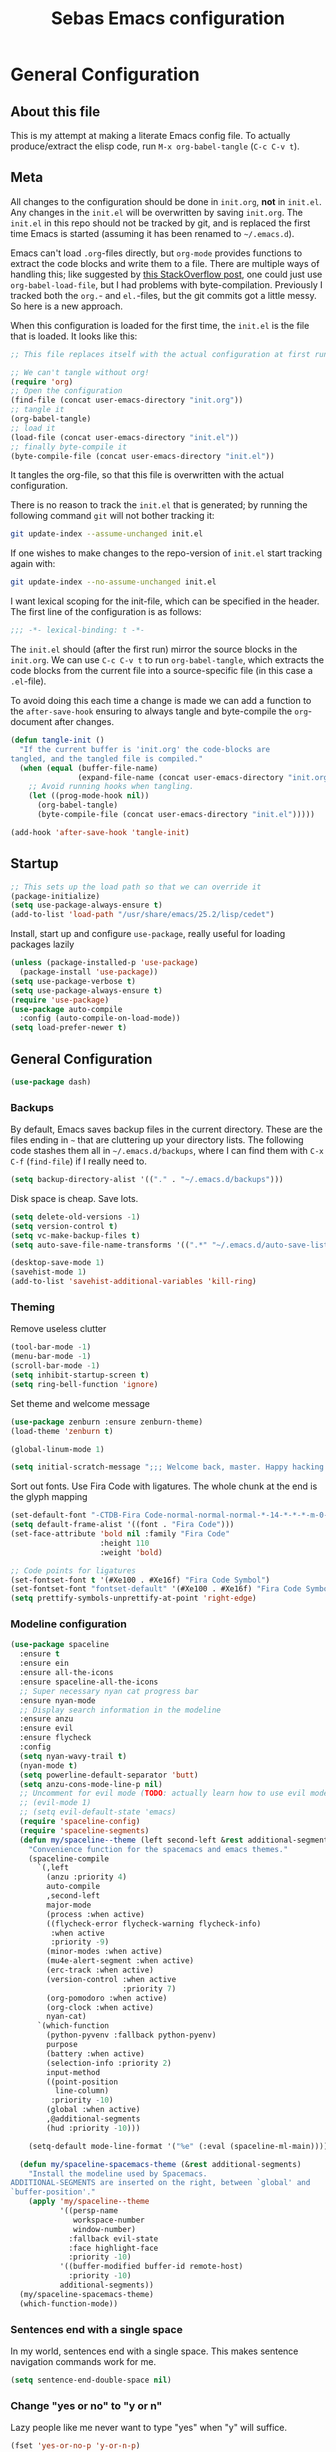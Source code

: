 #+TITLE: Sebas Emacs configuration
#+OPTIONS: toc:4 h:4
#+BABEL: :cache yes
#+PROPERTY: header-args :tangle sebas.el
#+PROPERTY: tangle sebas.el

* General Configuration
** About this file
   :PROPERTIES:
   :CUSTOM_ID: babel-init
   :END:
<<babel-init>>

This is my attempt at making a literate Emacs config file.
To actually produce/extract the elisp code, run =M-x org-babel-tangle= (=C-c C-v t=).

** Meta

All changes to the configuration should be done in =init.org=, *not* in
=init.el=. Any changes in the =init.el= will be overwritten by saving
=init.org=. The =init.el= in this repo should not be tracked by git, and
is replaced the first time Emacs is started (assuming it has been renamed
to =~/.emacs.d=).

Emacs can't load =.org=-files directly, but =org-mode= provides functions
to extract the code blocks and write them to a file. There are multiple
ways of handling this; like suggested by [[http://emacs.stackexchange.com/questions/3143/can-i-use-org-mode-to-structure-my-emacs-or-other-el-configuration-file][this StackOverflow post]], one
could just use =org-babel-load-file=, but I had problems with
byte-compilation. Previously I tracked both the =org.=- and =el.=-files,
but the git commits got a little messy. So here is a new approach.

When this configuration is loaded for the first time, the ~init.el~ is
the file that is loaded. It looks like this:

#+BEGIN_SRC emacs-lisp :tangle no
;; This file replaces itself with the actual configuration at first run.

;; We can't tangle without org!
(require 'org)
;; Open the configuration
(find-file (concat user-emacs-directory "init.org"))
;; tangle it
(org-babel-tangle)
;; load it
(load-file (concat user-emacs-directory "init.el"))
;; finally byte-compile it
(byte-compile-file (concat user-emacs-directory "init.el"))
#+END_SRC

It tangles the org-file, so that this file is overwritten with the actual
configuration.

There is no reason to track the =init.el= that is generated; by running
the following command =git= will not bother tracking it:

#+BEGIN_SRC sh :tangle no
git update-index --assume-unchanged init.el
#+END_SRC

If one wishes to make changes to the repo-version of =init.el= start
tracking again with:

#+BEGIN_SRC sh :tangle no
git update-index --no-assume-unchanged init.el
#+END_SRC

I want lexical scoping for the init-file, which can be specified in the
header. The first line of the configuration is as follows:

#+BEGIN_SRC emacs-lisp
;;; -*- lexical-binding: t -*-
#+END_SRC

The =init.el= should (after the first run) mirror the source blocks in
the =init.org=. We can use =C-c C-v t= to run =org-babel-tangle=, which
extracts the code blocks from the current file into a source-specific
file (in this case a =.el=-file).

To avoid doing this each time a change is made we can add a function to
the =after-save-hook= ensuring to always tangle and byte-compile the
=org=-document after changes.

#+BEGIN_SRC emacs-lisp
(defun tangle-init ()
  "If the current buffer is 'init.org' the code-blocks are
tangled, and the tangled file is compiled."
  (when (equal (buffer-file-name)
               (expand-file-name (concat user-emacs-directory "init.org")))
    ;; Avoid running hooks when tangling.
    (let ((prog-mode-hook nil))
      (org-babel-tangle)
      (byte-compile-file (concat user-emacs-directory "init.el")))))

(add-hook 'after-save-hook 'tangle-init)
#+END_SRC


** Startup

#+BEGIN_SRC emacs-lisp
;; This sets up the load path so that we can override it
(package-initialize)
(setq use-package-always-ensure t)
(add-to-list 'load-path "/usr/share/emacs/25.2/lisp/cedet")
#+END_SRC

Install, start up and configure =use-package=, really useful for loading packages lazily

#+BEGIN_SRC emacs-lisp
(unless (package-installed-p 'use-package)
  (package-install 'use-package))
(setq use-package-verbose t)
(setq use-package-always-ensure t)
(require 'use-package)
(use-package auto-compile
  :config (auto-compile-on-load-mode))
(setq load-prefer-newer t)
#+END_SRC

** General Configuration

#+BEGIN_SRC emacs-lisp
(use-package dash)
#+END_SRC

*** Backups

By default, Emacs saves backup files in the current directory. These are the files ending in =~= that are cluttering up your directory lists. The following code stashes them all in =~/.emacs.d/backups=, where I can find them with =C-x C-f= (=find-file=) if I really need to.

#+BEGIN_SRC emacs-lisp
(setq backup-directory-alist '(("." . "~/.emacs.d/backups")))
#+END_SRC

Disk space is cheap. Save lots.

#+BEGIN_SRC emacs-lisp
(setq delete-old-versions -1)
(setq version-control t)
(setq vc-make-backup-files t)
(setq auto-save-file-name-transforms '((".*" "~/.emacs.d/auto-save-list/" t)))

(desktop-save-mode 1)
(savehist-mode 1)
(add-to-list 'savehist-additional-variables 'kill-ring)
#+END_SRC

*** Theming

Remove useless clutter

#+BEGIN_SRC emacs-lisp
(tool-bar-mode -1)
(menu-bar-mode -1)
(scroll-bar-mode -1)
(setq inhibit-startup-screen t)
(setq ring-bell-function 'ignore)
#+END_SRC

Set theme and welcome message

#+BEGIN_SRC emacs-lisp
(use-package zenburn :ensure zenburn-theme)
(load-theme 'zenburn t)

(global-linum-mode 1)

(setq initial-scratch-message ";;; Welcome back, master. Happy hacking.")
#+END_SRC

Sort out fonts. Use Fira Code with ligatures. The whole chunk at the end is the glyph mapping

#+BEGIN_SRC emacs-lisp
(set-default-font "-CTDB-Fira Code-normal-normal-normal-*-14-*-*-*-m-0-iso10646-1")
(setq default-frame-alist '((font . "Fira Code")))
(set-face-attribute 'bold nil :family "Fira Code"
					:height 110
					:weight 'bold)

;; Code points for ligatures
(set-fontset-font t '(#Xe100 . #Xe16f) "Fira Code Symbol")
(set-fontset-font "fontset-default" '(#Xe100 . #Xe16f) "Fira Code Symbol")
(setq prettify-symbols-unprettify-at-point 'right-edge)
#+END_SRC

*** Modeline configuration

#+BEGIN_SRC emacs-lisp
  (use-package spaceline
    :ensure t
    :ensure ein
    :ensure all-the-icons
    :ensure spaceline-all-the-icons
    ;; Super necessary nyan cat progress bar
    :ensure nyan-mode
    ;; Display search information in the modeline
    :ensure anzu
    :ensure evil
    :ensure flycheck
    :config
    (setq nyan-wavy-trail t)
    (nyan-mode t)
    (setq powerline-default-separator 'butt)
    (setq anzu-cons-mode-line-p nil)
    ;; Uncomment for evil mode (TODO: actually learn how to use evil mode)
    ;; (evil-mode 1)
    ;; (setq evil-default-state 'emacs)
    (require 'spaceline-config)
    (require 'spaceline-segments)
    (defun my/spaceline--theme (left second-left &rest additional-segments)
      "Convenience function for the spacemacs and emacs themes."
      (spaceline-compile
        `(,left
          (anzu :priority 4)
          auto-compile
          ,second-left
          major-mode
          (process :when active)
          ((flycheck-error flycheck-warning flycheck-info)
           :when active
           :priority -9)
          (minor-modes :when active)
          (mu4e-alert-segment :when active)
          (erc-track :when active)
          (version-control :when active
                           :priority 7)
          (org-pomodoro :when active)
          (org-clock :when active)
          nyan-cat)
        `(which-function
          (python-pyvenv :fallback python-pyenv)
          purpose
          (battery :when active)
          (selection-info :priority 2)
          input-method
          ((point-position
            line-column)
           :priority -10)
          (global :when active)
          ,@additional-segments
          (hud :priority -10)))

      (setq-default mode-line-format '("%e" (:eval (spaceline-ml-main)))))

    (defun my/spaceline-spacemacs-theme (&rest additional-segments)
      "Install the modeline used by Spacemacs.
  ADDITIONAL-SEGMENTS are inserted on the right, between `global' and
  `buffer-position'."
      (apply 'my/spaceline--theme
             '((persp-name
                workspace-number
                window-number)
               :fallback evil-state
               :face highlight-face
               :priority -10)
             '((buffer-modified buffer-id remote-host)
               :priority -10)
             additional-segments))
    (my/spaceline-spacemacs-theme)
    (which-function-mode))
#+END_SRC

*** Sentences end with a single space

In my world, sentences end with a single space. This makes
sentence navigation commands work for me.

#+BEGIN_SRC emacs-lisp
(setq sentence-end-double-space nil)
#+END_SRC

*** Change "yes or no" to "y or n"

Lazy people like me never want to type "yes" when "y" will suffice.

#+BEGIN_SRC emacs-lisp
(fset 'yes-or-no-p 'y-or-n-p)
#+END_SRC

*** Minibuffer editing - more space!

Sometimes you want to be able to do fancy things with the text
that you're entering into the minibuffer. Sometimes you just want
to be able to read it, especially when it comes to lots of text.
This binds =C-M-e= in a minibuffer so that you can edit the
contents of the minibuffer before submitting it.

#+BEGIN_SRC emacs-lisp
(use-package miniedit
  :commands minibuffer-edit
  :init (miniedit-install))
#+END_SRC
*** Undo tree mode - visualize your undos and branches

People often struggle with the Emacs undo model, where there's really no concept of "redo" - you simply undo the undo.
This lets you use =C-x u= (=undo-tree-visualize=) to visually walk through the changes you've made, undo back to a certain point (or redo), and go down different branches.

#+BEGIN_SRC emacs-lisp :drill:
(use-package undo-tree
  :diminish undo-tree-mode
  :config
  (progn
    (global-undo-tree-mode)
    (setq undo-tree-visualizer-timestamps t)
    (setq undo-tree-visualizer-diff t))
  :bind (("C-z" . undo-tree-undo)
		 ("C-S-z" . undo-tree-redo)))
#+END_SRC

*** Help - guide-key

It's hard to remember keyboard shortcuts. The =guide-key= package pops up help after a short delay.

#+BEGIN_SRC emacs-lisp
(use-package guide-key
  :defer t
  :diminish guide-key-mode
  :config
  (progn
  (setq guide-key/guide-key-sequence '("C-x r" "C-x 4" "C-c"))
  (guide-key-mode 1)))  ; Enable guide-key-mode
#+END_SRC

*** Killing text

From https://github.com/itsjeyd/emacs-config/blob/emacs24/init.el
Determine scope for next invocation of =kill-region= or
=kill-ring-save=: When called interactively with no active
region, operate on a single line. Otherwise, operate on region.

#+BEGIN_SRC emacs-lisp
(defadvice kill-region (before slick-cut activate compile)
  "When called interactively with no active region, kill a single line instead."
  (interactive
    (if mark-active (list (region-beginning) (region-end))
      (list (line-beginning-position)
        (line-beginning-position 2)))))
#+END_SRC


** Navigation
*** Tabs to switch buffers

Use Ctrl+Tab and Shift+Ctrl+Tab to switch buffers like in Firefox. TODO: This conflicts sometimes with Org mode opening headers and similar.

#+BEGIN_SRC emacs-lisp
(global-set-key (kbd "<C-tab>") 'next-buffer)
(global-set-key (kbd "<C-S-iso-lefttab>") 'previous-buffer)
#+END_SRC

*** Pop to mark

Handy way of getting back to previous places.

#+BEGIN_SRC emacs-lisp
(bind-key "C-x p" 'pop-to-mark-command)
(setq set-mark-command-repeat-pop t)
#+END_SRC

*** Windmove - switching between windows

Windmove lets you move between windows with something more natural than cycling through =C-x o= (=other-window=).
Windmove doesn't behave well with Org, so we need to use different keybindings. (The letters are basically WASD on the right hand, but on Colemak)

#+BEGIN_SRC emacs-lisp
(use-package windmove
  :bind
  (("<f2> i" . windmove-right)
   ("<f2> n" . windmove-left)
   ("<f2> u" . windmove-up)
   ("<f2> e" . windmove-down)
   ))
#+END_SRC

*** Save list of recently accessed files

#+BEGIN_SRC emacs-lisp
(use-package recentf
  :defer t
  :ensure t
  :init
  (recentf-mode 1)
  (setq recentf-max-saved-items 200)
  (setq recentf-max-menu-items 30)
  (run-at-time nil (* 5 60) 'recentf-save-list)
  :bind (("C-x C-r" . recentf-open-files)))
#+END_SRC

*** Smartscan

From https://github.com/itsjeyd/emacs-config/blob/emacs24/init.el, this makes =M-n= and =M-p= look for the symbol at point.

#+BEGIN_SRC emacs-lisp
(use-package smartscan
  :defer t
  :config (global-smartscan-mode t))
#+END_SRC

*** IBuffer
Use IBuffer with =C-x C-b= to better organize current buffers
#+BEGIN_SRC emacs-lisp
(use-package ibuffer
  :ensure t
  :defer t
  :config
  (progn
	(setq ibuffer-saved-filter-groups
		  (quote (("default"
				   ("emacs" (or
							 (name . "^\\*scratch\\*$")
							 (name . "^\\*Messages\\*$")))
				   ("Org" ;; all org-related buffers
					(mode . org-mode))
				   ("Mail"
					(or  ;; mail-related buffers
					 (mode . message-mode)
					 (mode . mail-mode)
					 ;; etc.; all your mail related modes
					 ))
				   ("Programming" ;; prog stuff not already in MyProjectX
					(or
					 (mode . c-mode)
					 (mode . perl-mode)
					 (mode . python-mode)
					 (mode . emacs-lisp-mode)
					 (mode . haskell-mode)
					 ;; etc
					 ))
				   ("ERC"   (mode . erc-mode))))))
	(add-hook 'ibuffer-mode-hook
			  (lambda ()
				(ibuffer-switch-to-saved-filter-groups "default"))))
  :bind ("C-x C-b" . ibuffer))
#+END_SRC

*** Open line and open line above like in Vim
=C-o= opens the next line, =M-o= opens the previous line.
#+BEGIN_SRC emacs-lisp
;; Behave like vi's o command
(defun open-next-line (arg)
  "Move to the next line and then opens a line.
    See also `newline-and-indent'."
  (interactive "p")
  (end-of-line)
  (open-line arg)
  (next-line 1)
  (when newline-and-indent
    (indent-according-to-mode)))
(global-set-key (kbd "C-o") 'open-next-line)

;; Behave like vi's O command
(defun open-previous-line (arg)
  "Open a new line before the current one.
     See also `newline-and-indent'."
  (interactive "p")
  (beginning-of-line)
  (open-line arg)
  (when newline-and-indent
    (indent-according-to-mode)))
(global-set-key (kbd "M-o") 'open-previous-line)
#+END_SRC

*** Highlight symbol like Vim's "*"

#+BEGIN_SRC emacs-lisp
(use-package highlight-symbol
  :ensure t
  :defer t
  :bind (("C-*" . highlight-symbol-next)
		 ("C-x *" . highlight-symbol-prev)))
#+END_SRC

** Org-mode

*** Modules
Org has a whole bunch of optional modules. These are the ones I'm
currently experimenting with.

#+BEGIN_SRC emacs-lisp :drill:
(setq org-modules '(org-bbdb
                      org-gnus
                      org-drill
                      org-info
                      org-jsinfo
                      org-habit
                      org-irc
                      org-mouse
                      org-protocol
                      org-annotate-file
                      org-eval
                      org-expiry
                      org-interactive-query
                      org-man
                      org-collector
                      org-panel
                      org-screen
                      org-toc))
(eval-after-load 'org
 '(org-load-modules-maybe t))
;; Prepare stuff for org-export-backends
(setq org-export-backends '(org latex icalendar html ascii))
(setq org-goto-interface 'outline-path-completion
      org-goto-max-level 10)
#+END_SRC

*** Keyboard shortcuts

#+BEGIN_SRC emacs-lisp
(bind-key "C-c r" 'org-capture)
(bind-key "C-c a" 'org-agenda)
(bind-key "C-c l" 'org-store-link)
(bind-key "C-c L" 'org-insert-link-global)
(bind-key "C-c O" 'org-open-at-point-global)
(bind-key "<f9> <f9>" 'org-agenda-list)
(bind-key "<f9> <f8>" (lambda () (interactive) (org-capture nil "r")))
#+END_SRC

=append-next-kill= is more useful to me than =org-table-copy-region=.


* Programming

Some general stuff. Setup outline mode so we can use heading levels for code navigation and organization.

#+BEGIN_SRC emacs-lisp
(use-package outshine
  :ensure t
  :init
  (add-hook 'outline-minor-mode-hook 'outshine-hook-function))

;; Enables outline-minor-mode for *ALL* programming buffers
(add-hook 'prog-mode-hook 'outline-minor-mode)
#+END_SRC

*** Smartparens

Use smartparens to automatically open and close pairs of parens and quotes. But not "'" (single quote) because this is often used in identifiers in Haskell.

Opening curly braces in C++ also opens newline and indents.

#+BEGIN_SRC emacs-lisp
(use-package smartparens
  :ensure t
  :diminish smartparens-mode
  :defer t
  :init (smartparens-global-mode t)
  :config (sp-pair "'" nil :actions :rem))

(sp-local-pair 'c++-mode "{" nil :post-handlers '((my/create-newline-and-enter-sexp "RET")))
(defun my/create-newline-and-enter-sexp (&rest _ignored)
  "Open a new brace or bracket expression, with relevant newlines and indent. "
  (newline)
  (indent-according-to-mode)
  (forward-line -1)
  (indent-according-to-mode))
#+END_SRC

*** Company and Flycheck

Setup =company= and =flycheck= for code completion.

#+BEGIN_SRC emacs-lisp
(use-package company
  :ensure t
  :init (add-hook 'after-init-hook 'global-company-mode))

(use-package flycheck
  :ensure t
  :diminish flycheck-mode
  :init
  (add-hook 'after-init-hook #'global-flycheck-mode)
  :config
  (global-flycheck-mode t))
#+END_SRC

Always indent new lines

#+BEGIN_SRC emacs-lisp
(global-set-key (kbd "RET") 'newline-and-indent)
#+END_SRC

*** Magit

Magit is magical for source control

#+BEGIN_SRC emacs-lisp
(use-package magit
  :ensure t
  :init
  (autoload 'magit-status "magit" nil t)
  :bind ("C-x g" . magit-status))
#+END_SRC

*** Projectile

Use =Projectile= for project management. Start with =C-c p=

#+BEGIN_SRC emacs-lisp
(use-package projectile
  :ensure t
  :init
  (progn
    (setq projectile-keymap-prefix (kbd "C-c p"))
    (setq projectile-completion-system 'default)
    (setq projectile-enable-caching t)
    (projectile-global-mode))
  :config
  (setq projectile-mode-line '(:eval (format "[%s]" (projectile-project-name)))))
#+END_SRC

*** Perspective

Use =Perspective= for workspaces. A workspace is called a perspective. Commands are prefixed by =C-x x=:
- =s= -- persp-switch: Query a perspective to switch or create
- =k= -- persp-remove-buffer: Query a buffer to remove from current perspective
- =c= -- persp-kill : Query a perspective to kill
- =r= -- persp-rename: Rename current perspective
- =a= -- persp-add-buffer: Query an open buffer to add to current perspective
- =A= -- persp-set-buffer: Add buffer to current perspective and remove it from all others
- =i= -- persp-import: Import a given perspective from another frame.
- =n=, <right> -- persp-next : Switch to next perspective
- =p=, <left> -- persp-prev: Switch to previous perspective

The important ones are probably s, a, n, and p.

#+BEGIN_SRC emacs-lisp
(use-package perspective
  :ensure t
  :init
  (persp-mode))
#+END_SRC

*** Ivy

Use =Ivy= instead of =Helm=. Interesting key-bindings:
- =C-c g= -- find file in current git repository
- =C-c j= -- grep in current git respository

#+BEGIN_SRC emacs-lisp
(use-package ivy :ensure t
  :ensure counsel-spotify
  :ensure avy
  :ensure counsel
  :ensure counsel-projectile
  :diminish (ivy-mode . "")
  :bind
  (("C-'" . ivy-avy)
   ("C-s" . swiper)
   ("M-x" . counsel-M-x)
   ("C-x C-f" . counsel-find-file)
   ("C-c g" . counsel-git)
   ("C-c j" . counsel-git-grep)
   ("C-c k" . counsel-ag)
   ("C-x l" . counsel-locate))
  :config
  (ivy-mode 1)
  ;; add ‘recentf-mode’ and bookmarks to ‘ivy-switch-buffer’.
  (setq ivy-use-virtual-buffers t)
  ;; number of result lines to display
  (setq ivy-height 15)
  ;; does not count candidates
  (setq ivy-count-format "")
  ;; no regexp by default
  (setq ivy-initial-inputs-alist nil)
  ;; configure regexp engine.
  (setq ivy-re-builders-alist
	;; allow input not in order
        '((t   . ivy--regex-ignore-order)))
  (setq magit-completing-read-function 'ivy-completing-read)
  (counsel-projectile-on))
#+END_SRC

*** Treemacs

From https://github.com/Alexander-Miller/treemacs. This is a sidebar/navigator that integrates with =Projectile=. For advanced layout, you need both git and python3. Use =C-c tn= or =<f8>= to start/show/go to treemacs.
When in treemacs, use =n/p= to move, =M-n/M-p= to move to same-height neighbour =u= to go to parent, and =C-n/C-k= to move between projects.
Experiment using =C-p= for project administration (TODO).

#+BEGIN_SRC emacs-lisp
(use-package treemacs
  :ensure t
  :defer t
  :config
  (progn
    (setq treemacs-follow-after-init          t
          treemacs-width                      28
          treemacs-indentation                2
          treemacs-collapse-dirs              (if (executable-find "python") 3 0)
          treemacs-silent-refresh             nil
          treemacs-change-root-without-asking nil
          treemacs-sorting                    'alphabetic-desc
          treemacs-show-hidden-files          t
          treemacs-never-persist              nil
          treemacs-is-never-other-window      nil
          treemacs-goto-tag-strategy          'refetch-index)

    (treemacs-follow-mode t)
    (treemacs-tag-follow-mode t)
    (setq treemacs-tag-follow-delay 1.0)
    (treemacs-filewatch-mode t)
	(treemacs-git-mode t)
    (pcase (cons (not (null (executable-find "git")))
                 (not (null (executable-find "python3"))))
      (`(t . t)
       (treemacs-git-mode 'extended))
      (`(t . _)
       (treemacs-git-mode 'simple))))
  :bind
  (:map global-map
        ([f8]         . treemacs-toggle)
        ("M-0"        . treemacs-select-window)
        ("C-c 1"      . treemacs-delete-other-windows)
        ("C-c tn"     . treemacs-toggle)
        ("C-c tN"     . treemacs)
        ("C-c tB"     . treemacs-bookmark)
        ("C-c t C-t"  . treemacs-find-file)
        ("C-c t M-t"  . treemacs-find-tag)))
#+END_SRC

Use treemacs constrained to the projectile project.

#+BEGIN_SRC emacs-lisp
(use-package treemacs-projectile
  :defer t
  :ensure t
  :config
  (setq treemacs-header-function #'treemacs-projectile-create-header)
  :bind (:map global-map
              ("C-c tT" . treemacs-projectile)
              ("C-c tt" . treemacs-projectile-toggle)))
#+END_SRC

** C and Family

TODO: actually set up the C coding environment. I've never managed to get CEDET and stuff to work.

*** Style

Set indentation style to the One True Style (Kernighan & Ritchie). Also, indentation with tabs. This is the objectively better option and everyone else is wrong (but spaces for alignment).

#+BEGIN_SRC
(setq c-auto-newline 1) ;; auto newline after curly, semicolon, etc
(setq-default c-default-style "k&r"
			  tab-width 4
			  c-basic-offset 4)
(setq guess-offset-quiet-p t)
#+END_SRC

Show the name of the function where you're located.

#+BEGIN_SRC emacs-lisp
(add-hook 'c-mode-common-hook
  (lambda ()
    (which-function-mode t)))
#+END_SRC

Use c-likes for editing =glsl= files. Also add the correct file extensions to c++ mode.
#+BEGIN_SRC emacs-lisp
  (use-package glsl-mode
    :ensure t
    :defer t
    :init
    (add-to-list 'auto-mode-alist '("\\.vert\\'" . glsl-mode))
    (add-to-list 'auto-mode-alist '("\\.frag\\'" . glsl-mode))
    (add-to-list 'auto-mode-alist '("\\.tesc\\'" . glsl-mode))
    (add-to-list 'auto-mode-alist '("\\.tese\\'" . glsl-mode)))

  (setq auto-mode-alist (cons '("\.cl$" . c-mode) auto-mode-alist))

  (add-to-list 'auto-mode-alist '("\\.h\\'" . c++-mode))
  (add-to-list 'auto-mode-alist '("\\.hpp\\'" . c++-mode))
  (add-to-list 'auto-mode-alist '("\\.cpp\\'" . c++-mode))
#+END_SRC

Highlight FIXME, TODO, etc

#+BEGIN_SRC emacs-lisp
(add-hook 'c-mode-common-hook
               (lambda ()
                (font-lock-add-keywords nil
                 '(("\\<\\(FIXME\\|TODO\\|BUG\\)" 1 font-lock-warning-face t)))))
#+END_SRC

*** Convenience

Switch between header and source files with =C-c o= and compile with =C-c b=.

#+BEGIN_SRC emacs-lisp
(add-hook 'c-mode-common-hook
  (lambda()
    (local-set-key  (kbd "C-c o") 'ff-find-other-file)
     (local-set-key  (kbd "C-c b") 'compile)))
#+END_SRC

** Python

Use elpy with flycheck, ein, and jedi. These executables will probably have to be installed separately by the system package manager. Run =elpy-config= to set paths and other stuff.

#+BEGIN_SRC emacs-lisp
(use-package elpy
  :ensure t
  :ensure flycheck
  :ensure py-autopep8
  :ensure ein
  :ensure jedi
  :diminish elpy-mode
  :diminish highlight-indentation-mode
  :config
  (elpy-enable)
  (elpy-use-ipython)
  (setq elpy-syntax-check-command "pylint")
  (setq elpy-modules (delq 'elpy-module-flymake elpy-modules))
  (add-hook 'elpy-mode-hook 'flycheck-mode)
  (add-hook 'elpy-mode-hook 'py-autopep8-enable-on-save)
  (setq elpy-rpc-backend "jedi"))
#+END_SRC

** Lisp and Family

Enable =paredit= (structural editing, like slurping and stuff).

#+BEGIN_SRC emacs-lisp
  (use-package paredit
    :ensure t
    :init
    (autoload 'enable-paredit-mode "paredit" "Turn on pseudo-structural editing of Lisp code." t)
    (add-hook 'scheme-mode-hook 'enable-paredit-mode)

    (add-hook 'lisp-mode-hook 'enable-paredit-mode)
    (add-hook 'lisp-interation-hook 'enable-paredit-mode)

    (add-hook 'inferior-scheme-mode-hook 'enable-paredit-mode))
#+END_SRC

*** Common Lisp

Use the Steel Bank compiler. Be sure to check if the executable is installed and if it's in the PATH.

#+BEGIN_SRC emacs-lisp
(setq inferior-lisp-program "sbcl")
#+END_SRC

Use Slime for the actual editing.

#+BEGIN_SRC emacs-lisp

(use-package slime
  :ensure t
  :defer t
  :config
  (progn
    (add-hook 'lisp-mode-hook (lambda () (slime-mode t)))
    (add-hook 'lisp-mode-hook
	      (lambda ()
		(set (make-local-variable 'lisp-indent-function)
		     'common-lisp-indent-function)
		(sp-pair "`" nil :actions :rem)))
    (add-hook 'inferior-lisp-mode-hook (lambda () (inferior-slime-mode t)))
    (slime-setup)
    (slime-setup '(slime-fancy slime-asdf slime-banner))
    (setq slime-complete-symbol*-fancy t)
    (setq slime-complete-symbol-function 'slime-fuzzy-complete-symbol)))
#+END_SRC

*** Clojure

Use clojure with Cider.

#+BEGIN_SRC emacs-lisp
(use-package clojure-mode
  :ensure t
  :ensure clojure-mode-extra-font-locking
  :ensure cider
  :ensure paredit
  :defer t
;;  :mode ("\\.edn$" "\\.boot$" "\\.cljs.*$" ("lein.env" . enh-ruby-mode))
  :config
  (progn
	(add-hook 'clojure-mode-hook 'paredit-mode)
	(add-hook 'clojure-mode-hook 'subword-mode)
	;; A little more syntax highlighting
	(require 'clojure-mode-extra-font-locking)))
#+END_SRC

Configure Cider

#+BEGIN_SRC emacs-lisp
  (use-package cider
    :ensure t
    :init
    ;; provides minibuffer documentation for the code you're typing into the repl
    (add-hook 'cider-mode-hook 'cider-turn-on-eldoc-mode)
    ;; go right to the REPL buffer when it's finished connecting
    (setq cider-repl-pop-to-buffer-on-connect t)

    ;; When there's a cider error, show its buffer and switch to it
    (setq cider-show-error-buffer t)
    (setq cider-auto-select-error-buffer t)

    ;; Where to store the cider history.
    (setq cider-repl-history-file "~/.emacs.d/cider-history")

    ;; Wrap when navigating history.
    (setq cider-repl-wrap-history t)

    ;; enable paredit in your REPL
    (add-hook 'cider-repl-mode-hook 'paredit-mode)

    (defun cider-refresh ()
      (interactive)
      (cider-interactive-eval (format "(user/reset)")))

    (defun cider-user-ns ()
      (interactive)
      (cider-repl-set-ns "user"))

    (eval-after-load 'cider
      '(progn
         (define-key clojure-mode-map (kbd "C-M-r") 'cider-refresh)
         (define-key clojure-mode-map (kbd "C-c u") 'cider-user-ns)
         (define-key cider-mode-map (kbd "C-c u") 'cider-user-ns))))
#+END_SRC

** OCaml

Syntax highlighting, REPL, and debugging are provided by Tuareg. We do have to make sure that =opam= is installed.

#+BEGIN_SRC emacs-lisp
(use-package tuareg
  :ensure t
  :defer t
  :init
  (progn
	(add-hook 'tuareg-mode-hook 'tuareg-imenu-set-imenu)
	(setq auto-mode-alist
		  (append '(("\\.ml[ily]?$" . tuareg-mode)
					("\\.topml$" . tuareg-mode))
				  auto-mode-alist))
	(autoload 'utop-setup-ocaml-buffer "utop" "Toplevel for OCaml" t)
	(add-hook 'tuareg-mode-hook 'utop-setup-ocaml-buffer)))
#+END_SRC

Other facilities like code completion are handled by Merlin.

#+BEGIN_SRC emacs-lisp
(use-package merlin
  :ensure t
  :defer t
  :config
  (progn
	(setq opam-share (substring (shell-command-to-string "opam config var share") 0 -1))
	(add-to-list 'load-path (concat opam-share "/emacs/site-lisp"))

	;; Enable Merlin for ML buffers
	(add-hook 'tuareg-mode-hook 'merlin-mode)
	(setq merlin-use-auto-complete-mode t)
	(setq merlin-error-after-save nil)

	(define-key merlin-mode-map
	  (kbd "C-c <up>") 'merlin-type-enclosing-go-up)
	(define-key merlin-mode-map
	  (kbd "C-c <down>") 'merlin-type-enclosing-go-down)
	(set-face-background 'merlin-type-face "#88FF44")))

;; -- enable auto-complete -------------------------------
;; Not required, but useful along with merlin-mode
(use-package auto-complete
  :ensure t
  :defer t
  :init
  (add-hook 'tuareg-mode-hook 'auto-complete-mode))

(use-package ocp-indent
  :ensure t
  :defer t)

(setq opam-share (substring (shell-command-to-string "opam config var share") 0 -1))
#+END_SRC

** Latexes

Use AucTex (or however they capitalize it).

#+BEGIN_SRC emacs-lisp
(use-package auctex
  :disabled t
  :ensure t)

(unless (locate-library "auctex")
  (package-install 'auctex))
(load "auctex.el" nil t t)
#+END_SRC

Make Latex mode auto-save, view PDFs, and activate spellcheck. Also activate RefTex for bibliography insertion.

#+BEGIN_SRC emacs-lisp
(setq TeX-PDF-mode t)
(setq TeX-auto-save t)
(setq TeX-parse-self t)
(add-hook 'LaTeX-mode-hook 'visual-line-mode)
(add-hook 'LaTeX-mode-hook 'flyspell-mode)
(add-hook 'LaTeX-mode-hook 'LaTeX-math-mode)

(add-hook 'LaTeX-mode-hook 'turn-on-reftex)
(setq reftex-plug-into-AUCTeX t)
#+END_SRC

Change reftex-var to markdown-pandoc format, so they can be parsed and converted by pandoc.
#+BEGIN_SRC emacs-lisp
  ;;TODO: do this more cleanly
  (use-package markdown-mode
    :ensure t
    :init
    (eval-after-load 'reftex-vars
      '(progn
         (setq reftex-cite-format '((?\C-m . "[@%l]")))))
    (add-hook 'markdown-mode-hook 'reftex-mode)
    (add-hook 'markdown-mode-hook 'flyspell-mode))
#+END_SRC

** Haskell

Use intero for the editing. TODO: test again between intero, ghc-mod, and such.
Also automatically run =haskell-mode-stylish-buffer= on save.

#+BEGIN_SRC emacs-lisp
(use-package intero
  :ensure t
  :config
  (add-hook 'haskell-mode-hook 'intero-mode)
  (add-hook 'haskell-mode-hook
			(lambda ()
			  (add-hook 'before-save-hook 'haskell-mode-stylish-buffer nil 'make-it-local)))
  :init
 (haskell-process-args-cabal-repl (quote ("--ghc-option=-ferror-spans")))
 (haskell-process-auto-import-loaded-modules t)
 (haskell-process-log t)
 (haskell-process-suggest-hoogle-imports t)
 (haskell-process-suggest-remove-import-lines t)
 (haskell-process-type (quote cabal-repl))
 (haskell-tags-on-save t))
#+END_SRC
